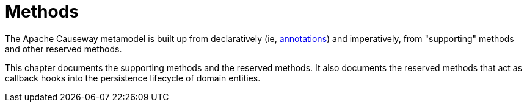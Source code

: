 = Methods

:Notice: Licensed to the Apache Software Foundation (ASF) under one or more contributor license agreements. See the NOTICE file distributed with this work for additional information regarding copyright ownership. The ASF licenses this file to you under the Apache License, Version 2.0 (the "License"); you may not use this file except in compliance with the License. You may obtain a copy of the License at. http://www.apache.org/licenses/LICENSE-2.0 . Unless required by applicable law or agreed to in writing, software distributed under the License is distributed on an "AS IS" BASIS, WITHOUT WARRANTIES OR  CONDITIONS OF ANY KIND, either express or implied. See the License for the specific language governing permissions and limitations under the License.



The Apache Causeway metamodel is built up from declaratively (ie, xref:refguide:applib-ant:about.adoc[annotations]) and imperatively, from "supporting" methods and other reserved methods.

This chapter documents the supporting methods and the reserved methods.
It also documents the reserved methods that act as callback hooks into the persistence lifecycle of domain entities.


